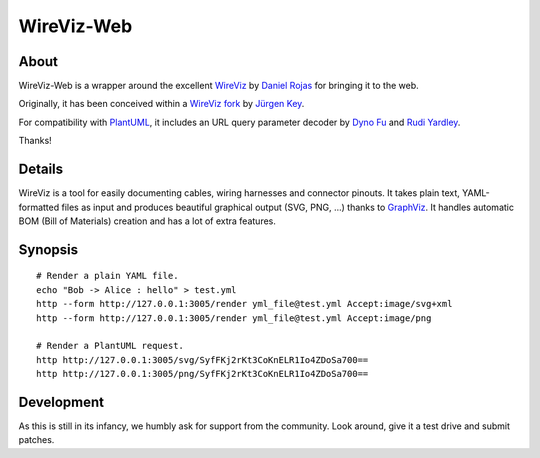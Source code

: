 ###########
WireViz-Web
###########


*****
About
*****
WireViz-Web is a wrapper around the excellent WireViz_ by `Daniel Rojas`_
for bringing it to the web.

Originally, it has been conceived within a `WireViz fork`_ by `Jürgen Key`_.

For compatibility with PlantUML_, it includes an URL query parameter decoder
by `Dyno Fu`_ and `Rudi Yardley`_.

Thanks!


*******
Details
*******
WireViz is a tool for easily documenting cables, wiring harnesses and connector pinouts.
It takes plain text, YAML-formatted files as input and produces beautiful graphical output
(SVG, PNG, ...) thanks to GraphViz_.
It handles automatic BOM (Bill of Materials) creation and has a lot of extra features.


********
Synopsis
********
::

    # Render a plain YAML file.
    echo "Bob -> Alice : hello" > test.yml
    http --form http://127.0.0.1:3005/render yml_file@test.yml Accept:image/svg+xml
    http --form http://127.0.0.1:3005/render yml_file@test.yml Accept:image/png

    # Render a PlantUML request.
    http http://127.0.0.1:3005/svg/SyfFKj2rKt3CoKnELR1Io4ZDoSa700==
    http http://127.0.0.1:3005/png/SyfFKj2rKt3CoKnELR1Io4ZDoSa700==


***********
Development
***********
As this is still in its infancy, we humbly ask for support from the community.
Look around, give it a test drive and submit patches.


.. _WireViz: https://github.com/formatc1702/WireViz
.. _WireViz fork: https://github.com/elbosso/WireViz
.. _Daniel Rojas: https://github.com/formatc1702
.. _Jürgen Key: https://github.com/elbosso
.. _GraphViz: https://www.graphviz.org/
.. _PlantUML: https://plantuml.com/
.. _Dyno Fu: https://github.com/dyno
.. _Rudi Yardley: https://github.com/ryardley
